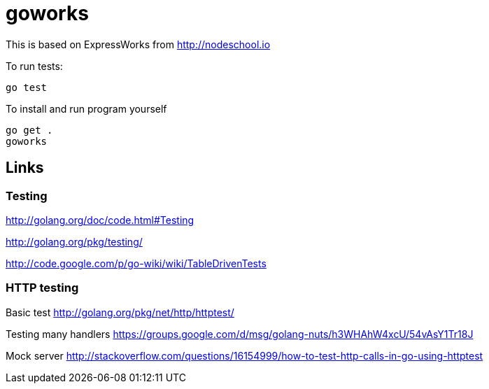= goworks

This is based on ExpressWorks from http://nodeschool.io

To run tests:

----
go test
----

To install and run program yourself

----
go get .
goworks
----

== Links

=== Testing

http://golang.org/doc/code.html#Testing

http://golang.org/pkg/testing/

http://code.google.com/p/go-wiki/wiki/TableDrivenTests

=== HTTP testing

Basic test http://golang.org/pkg/net/http/httptest/

Testing many handlers https://groups.google.com/d/msg/golang-nuts/h3WHAhW4xcU/54vAsY1Tr18J

Mock server http://stackoverflow.com/questions/16154999/how-to-test-http-calls-in-go-using-httptest

